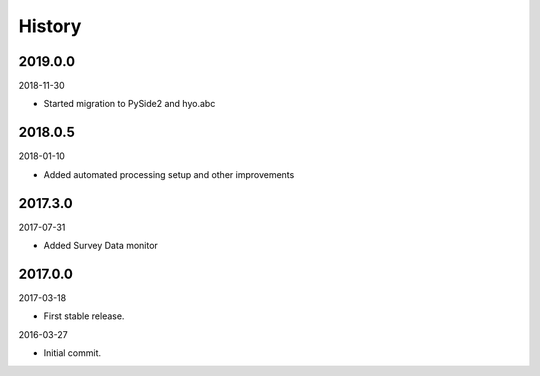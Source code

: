 History
-------

2019.0.0
~~~~~~~~

2018-11-30

- Started migration to PySide2 and hyo.abc


2018.0.5
~~~~~~~~

2018-01-10

- Added automated processing setup and other improvements


2017.3.0
~~~~~~~~

2017-07-31

- Added Survey Data monitor


2017.0.0
~~~~~~~~

2017-03-18

- First stable release.

2016-03-27

- Initial commit.
